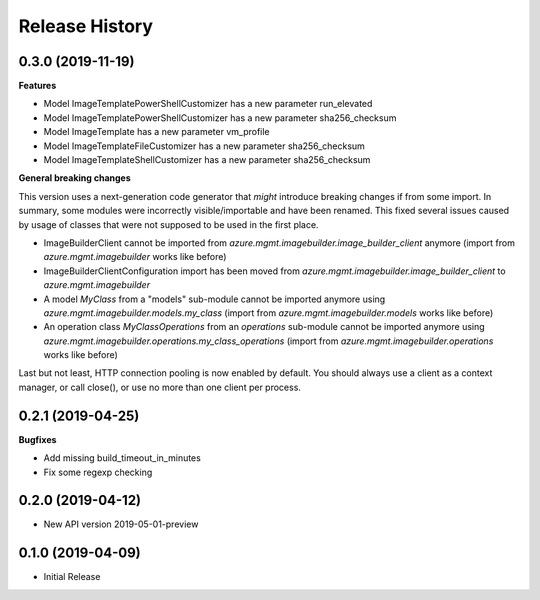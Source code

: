 .. :changelog:

Release History
===============

0.3.0 (2019-11-19)
++++++++++++++++++

**Features**

- Model ImageTemplatePowerShellCustomizer has a new parameter run_elevated
- Model ImageTemplatePowerShellCustomizer has a new parameter sha256_checksum
- Model ImageTemplate has a new parameter vm_profile
- Model ImageTemplateFileCustomizer has a new parameter sha256_checksum
- Model ImageTemplateShellCustomizer has a new parameter sha256_checksum

**General breaking changes**  

This version uses a next-generation code generator that *might* introduce breaking changes if from some import.
In summary, some modules were incorrectly visible/importable and have been renamed. This fixed several issues caused by usage of classes that were not supposed to be used in the first place.

- ImageBuilderClient cannot be imported from `azure.mgmt.imagebuilder.image_builder_client` anymore (import from `azure.mgmt.imagebuilder` works like before)
- ImageBuilderClientConfiguration import has been moved from `azure.mgmt.imagebuilder.image_builder_client` to `azure.mgmt.imagebuilder`
- A model `MyClass` from a "models" sub-module cannot be imported anymore using `azure.mgmt.imagebuilder.models.my_class` (import from `azure.mgmt.imagebuilder.models` works like before)
- An operation class `MyClassOperations` from an `operations` sub-module cannot be imported anymore using `azure.mgmt.imagebuilder.operations.my_class_operations` (import from `azure.mgmt.imagebuilder.operations` works like before)
        
Last but not least, HTTP connection pooling is now enabled by default. You should always use a client as a context manager, or call close(), or use no more than one client per process.

0.2.1 (2019-04-25)
++++++++++++++++++

**Bugfixes**

- Add missing build_timeout_in_minutes
- Fix some regexp checking

0.2.0 (2019-04-12)
++++++++++++++++++

* New API version 2019-05-01-preview

0.1.0 (2019-04-09)
++++++++++++++++++

* Initial Release
